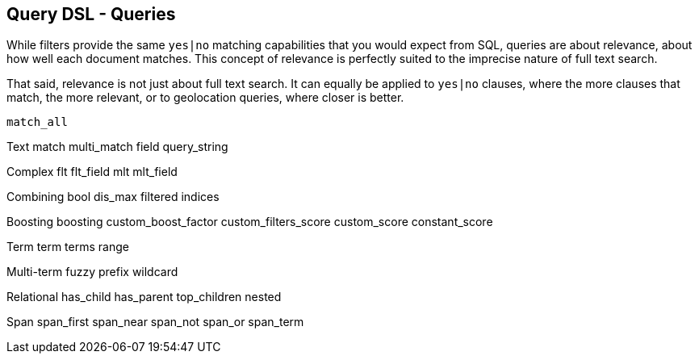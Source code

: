 [[queries]]
== Query DSL - Queries

While filters provide the same `yes|no` matching capabilities that you would
expect from SQL, queries are about relevance, about how well each document
matches. This concept of relevance is perfectly suited to the imprecise
nature of full text search.

That said, relevance is not just about full text search. It can equally be
applied to `yes|no` clauses, where the more clauses that match, the more
relevant, or to geolocation queries, where closer is better.

    match_all

Text
    match
    multi_match
    field
    query_string

Complex
    flt
    flt_field
    mlt
    mlt_field

Combining
    bool
    dis_max
    filtered
    indices

Boosting
    boosting
    custom_boost_factor
    custom_filters_score
    custom_score
    constant_score

Term
    term
    terms
    range

Multi-term
    fuzzy
    prefix
    wildcard

Relational
    has_child
    has_parent
    top_children
    nested

Span
    span_first
    span_near
    span_not
    span_or
    span_term
